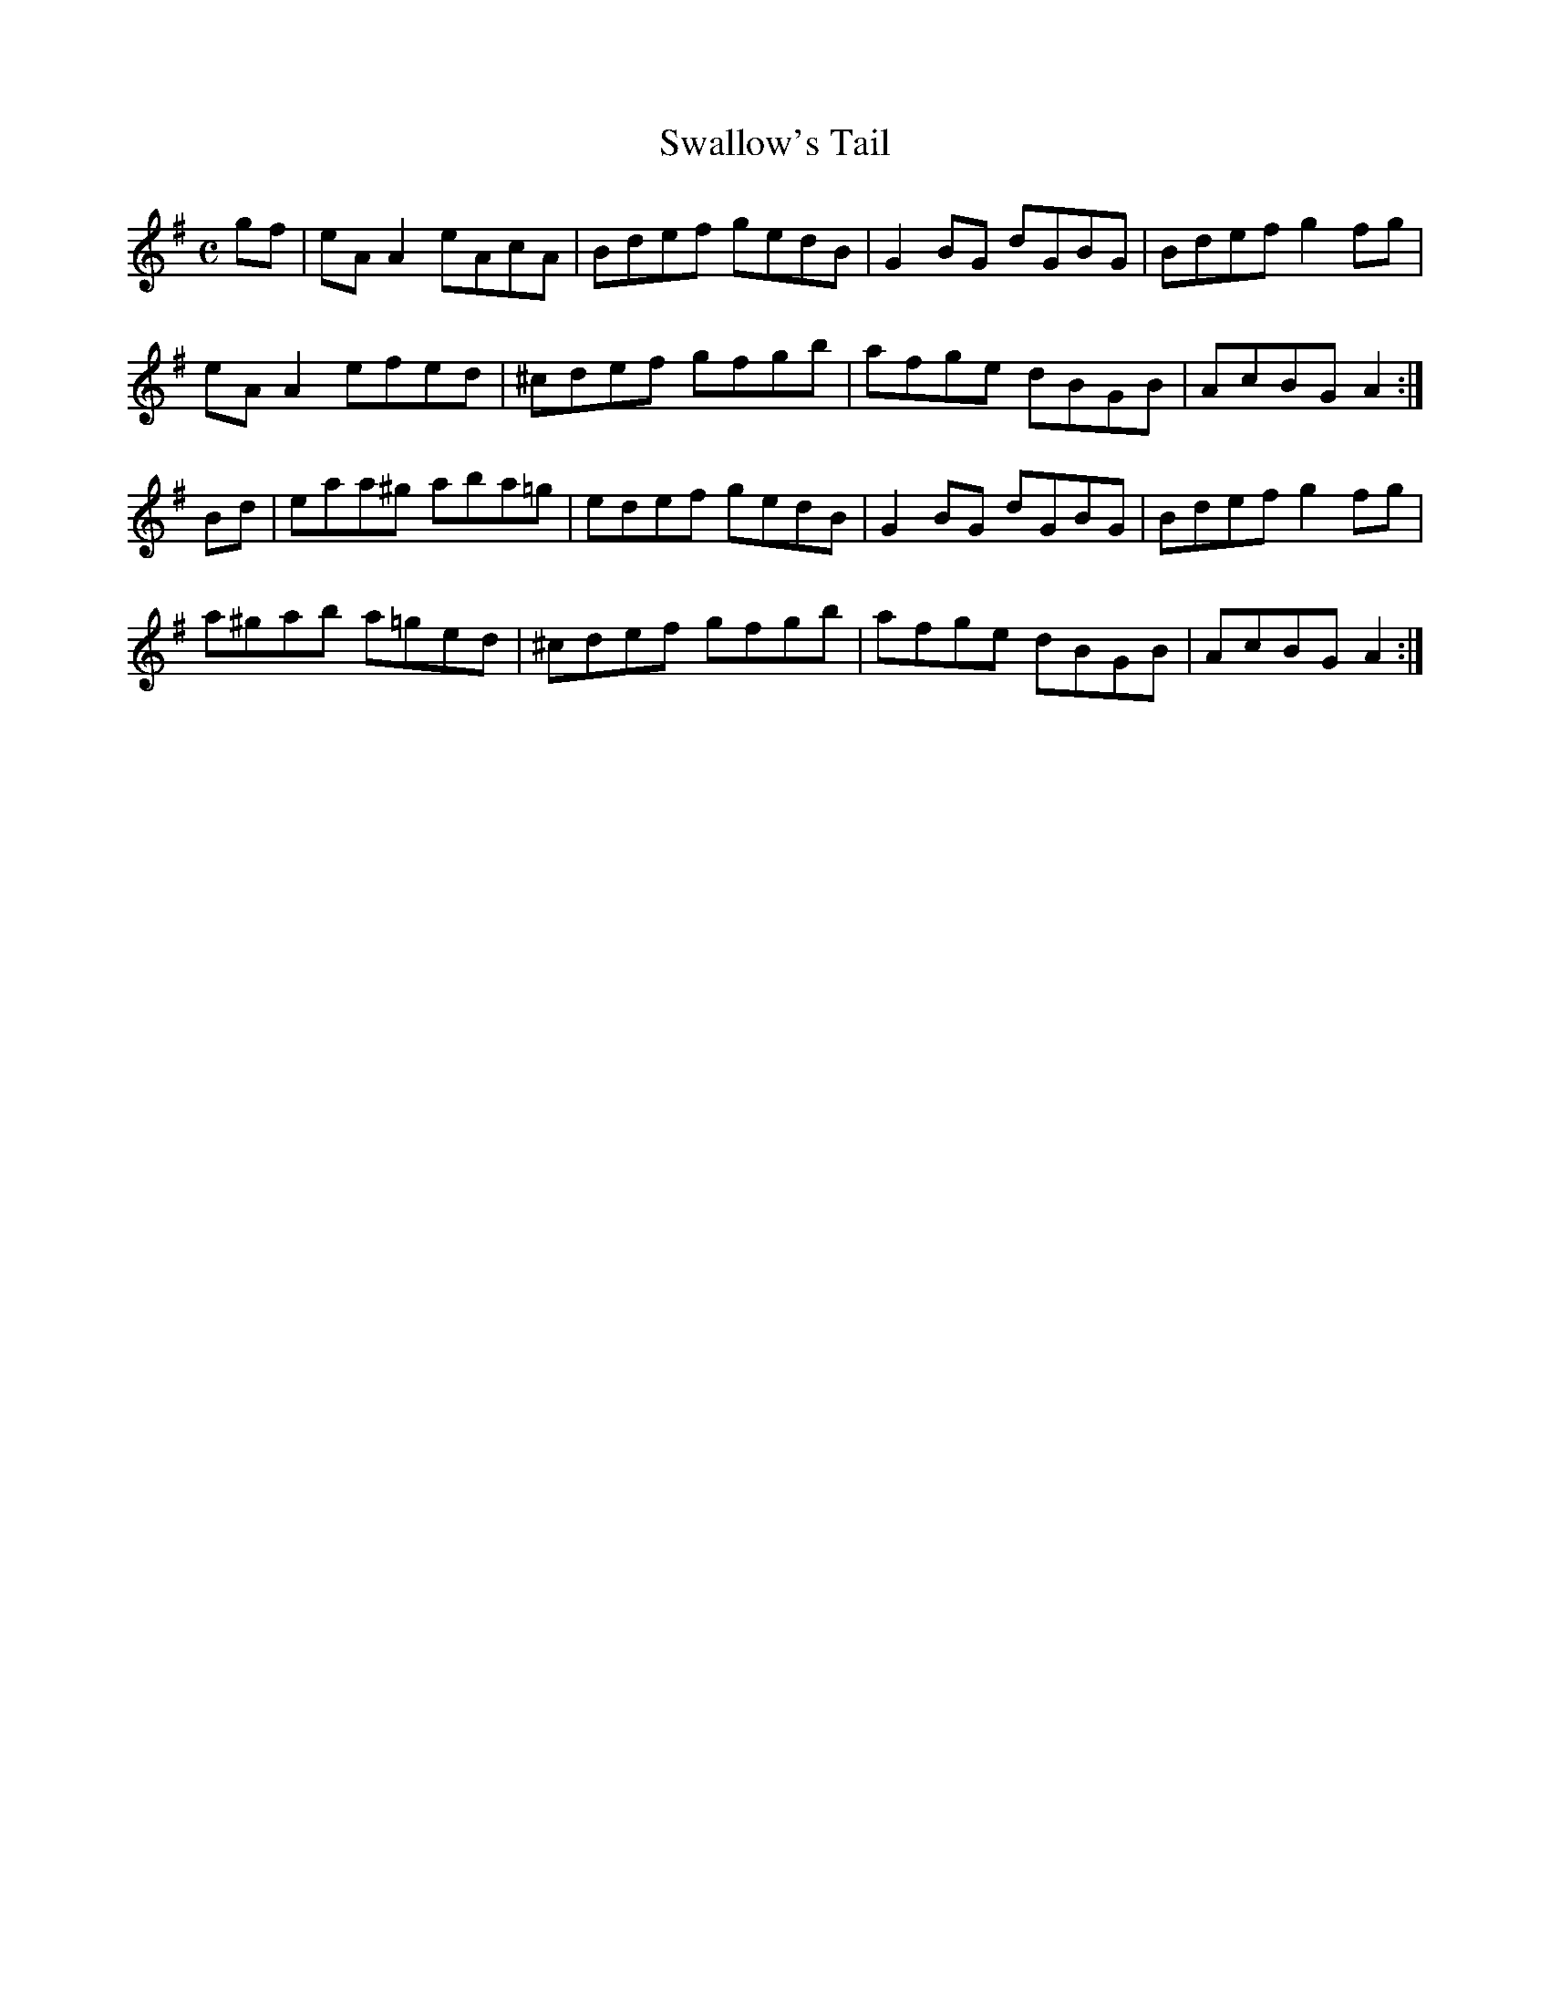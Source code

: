 X:349
T:Swallow's Tail
Z: id:dc-reel-325
M:C
L:1/8
K:A Dorian
gf|eAA2 eAcA|Bdef gedB|G2BG dGBG|Bdef g2fg|!
eAA2 efed|^cdef gfgb|afge dBGB|AcBG A2:|!
Bd|eaa^g aba=g|edef gedB|G2BG dGBG|Bdef g2fg|!
a^gab a=ged|^cdef gfgb|afge dBGB|AcBG A2:|!